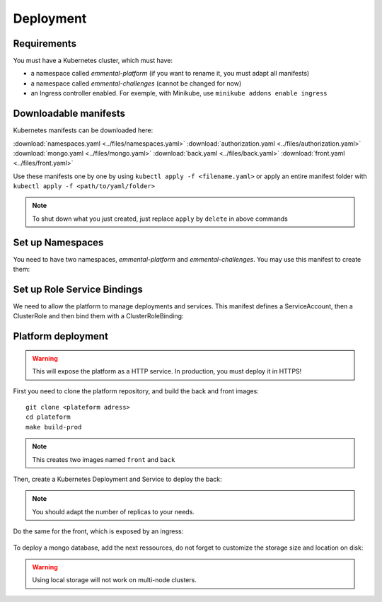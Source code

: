 Deployment
----------

.. highlight:: yaml

Requirements
^^^^^^^^^^^^
You must have a Kubernetes cluster, which must have:

* a namespace called *emmental-platform* (if you want to rename it, you must adapt all manifests)
* a namespace called *emmental-challenges* (cannot be changed for now)
* an Ingress controller enabled. For exemple, with Minikube, use ``minikube addons enable ingress``

Downloadable manifests
^^^^^^^^^^^^^^^^^^^^^^
Kubernetes manifests can be downloaded here:

:download:`namespaces.yaml <../files/namespaces.yaml>`
:download:`authorization.yaml <../files/authorization.yaml>`
:download:`mongo.yaml <../files/mongo.yaml>`
:download:`back.yaml <../files/back.yaml>`
:download:`front.yaml <../files/front.yaml>`

Use these manifests one by one by using  ``kubectl apply -f <filename.yaml>``  
or apply an entire manifest folder with ``kubectl apply -f <path/to/yaml/folder>``

.. note:: To shut down what you just created, just replace ``apply`` by ``delete`` in above commands

Set up Namespaces
^^^^^^^^^^^^^^^^^
You need to have two namespaces, `emmental-platform` and `emmental-challenges`. You may use this manifest to create them:

    .. literalinclude:: ../files/namespaces.yaml


Set up Role Service Bindings
^^^^^^^^^^^^^^^^^^^^^^^^^^^^

We need to allow the platform to manage deployments and services.
This manifest defines a ServiceAccount, then a ClusterRole and then bind them with a ClusterRoleBinding:

    .. literalinclude:: ../files/authorization.yaml

Platform deployment
^^^^^^^^^^^^^^^^^^^

.. warning:: This will expose the platform as a HTTP service. In production, you must deploy it in HTTPS!

First you need to clone the platform repository, and build the back and front
images::

    git clone <plateform adress>
    cd plateform
    make build-prod

.. note:: This creates two images named ``front`` and ``back``

Then, create a Kubernetes Deployment and Service to deploy the back:

    .. literalinclude:: ../files/back.yaml


.. note:: You should adapt the number of replicas to your needs.

Do the same for the front, which is exposed by an ingress:

    .. literalinclude:: ../files/front.yaml

To deploy a mongo database, add the next ressources, do not forget to customize the storage size and location on disk:

    .. literalinclude:: ../files/mongo.yaml

.. warning:: Using local storage will not work on multi-node clusters.
